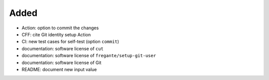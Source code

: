 .. A new scriv changelog fragment.
..
.. Uncomment the header that is right (remove the leading dots).
..
Added
.....

- Action:  option to commit the changes

- CFF:  cite Git identity setup Action

- CI:  new test cases for self-test (option ``commit``)

- documentation:  software license of ``cut``

- documentation:  software license of ``fregante/setup-git-user``

- documentation:  software license of Git

- README:  document new input value

.. Changed
.. .......
..
.. - A bullet item for the Changed category.
..
.. Deprecated
.. ..........
..
.. - A bullet item for the Deprecated category.
..
.. Fixed
.. .....
..
.. - A bullet item for the Fixed category.
..
.. Removed
.. .......
..
.. - A bullet item for the Removed category.
..
.. Security
.. ........
..
.. - A bullet item for the Security category.
..

